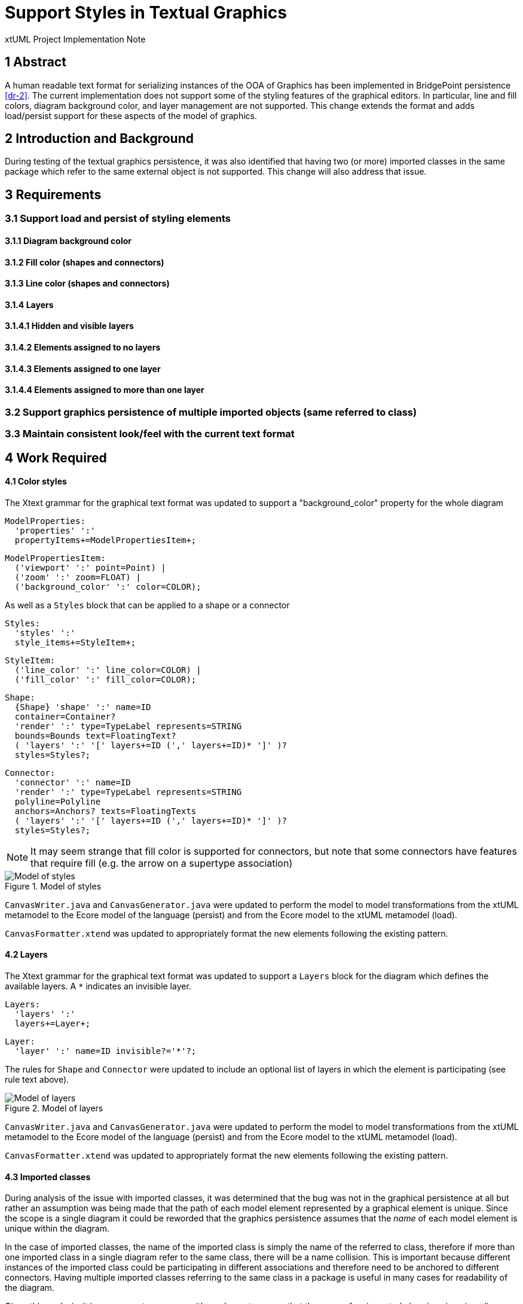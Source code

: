 = Support Styles in Textual Graphics

xtUML Project Implementation Note

== 1 Abstract

A human readable text format for serializing instances of the OOA of Graphics
has been implemented in BridgePoint persistence <<dr-2>>. The current
implementation does not support some of the styling features of the graphical
editors. In particular, line and fill colors, diagram background color, and
layer management are not supported. This change extends the format and adds
load/persist support for these aspects of the model of graphics.

== 2 Introduction and Background

During testing of the textual graphics persistence, it was also identified that
having two (or more) imported classes in the same package which refer to the
same external object is not supported. This change will also address that issue.

== 3 Requirements

=== 3.1 Support load and persist of styling elements
==== 3.1.1 Diagram background color
==== 3.1.2 Fill color (shapes and connectors)
==== 3.1.3 Line color (shapes and connectors)

==== 3.1.4 Layers
==== 3.1.4.1 Hidden and visible layers
==== 3.1.4.2 Elements assigned to no layers
==== 3.1.4.3 Elements assigned to one layer
==== 3.1.4.4 Elements assigned to more than one layer

=== 3.2 Support graphics persistence of multiple imported objects (same referred to class)

=== 3.3 Maintain consistent look/feel with the current text format

== 4 Work Required

==== 4.1 Color styles

The Xtext grammar for the graphical text format was updated to support a
"background_color" property for the whole diagram

  ModelProperties:
    'properties' ':'
    propertyItems+=ModelPropertiesItem+;
    
  ModelPropertiesItem:
    ('viewport' ':' point=Point) |
    ('zoom' ':' zoom=FLOAT) |
    ('background_color' ':' color=COLOR);

As well as a `Styles` block that can be applied to a shape or a connector

  Styles:
    'styles' ':'
    style_items+=StyleItem+;
      
  StyleItem:
    ('line_color' ':' line_color=COLOR) |
    ('fill_color' ':' fill_color=COLOR);


  Shape:
    {Shape} 'shape' ':' name=ID
    container=Container?
    'render' ':' type=TypeLabel represents=STRING
    bounds=Bounds text=FloatingText?
    ( 'layers' ':' '[' layers+=ID (',' layers+=ID)* ']' )?
    styles=Styles?;

  Connector:
    'connector' ':' name=ID
    'render' ':' type=TypeLabel represents=STRING
    polyline=Polyline
    anchors=Anchors? texts=FloatingTexts
    ( 'layers' ':' '[' layers+=ID (',' layers+=ID)* ']' )?
    styles=Styles?;

NOTE: It may seem strange that fill color is supported for connectors, but note
that some connectors have features that require fill (e.g. the arrow on a
supertype association)

.Model of styles
image::styles_diagram.png[Model of styles]

`CanvasWriter.java` and `CanvasGenerator.java` were updated to perform the model
to model transformations from the xtUML metamodel to the Ecore model of the
language (persist) and from the Ecore model to the xtUML metamodel (load).

`CanvasFormatter.xtend` was updated to appropriately format the new elements
following the existing pattern.

==== 4.2 Layers

The Xtext grammar for the graphical text format was updated to support a
`Layers` block for the diagram which defines the available layers. A `*`
indicates an invisible layer.

  Layers:
    'layers' ':'
    layers+=Layer+;
      
  Layer:
    'layer' ':' name=ID invisible?='*'?;

The rules for `Shape` and `Connector` were updated to include an optional list
of layers in which the element is participating (see rule text above).

.Model of layers
image::layers_diagram.png[Model of layers]

`CanvasWriter.java` and `CanvasGenerator.java` were updated to perform the model
to model transformations from the xtUML metamodel to the Ecore model of the
language (persist) and from the Ecore model to the xtUML metamodel (load).

`CanvasFormatter.xtend` was updated to appropriately format the new elements
following the existing pattern.
	
==== 4.3 Imported classes

During analysis of the issue with imported classes, it was determined that the
bug was not in the graphical persistence at all but rather an assumption was
being made that the path of each model element represented by a graphical
element is unique. Since the scope is a single diagram it could be reworded that
the graphics persistence assumes that the _name_ of each model element is unique
within the diagram.

In the case of imported classes, the name of the imported class is simply the
name of the referred to class, therefore if more than one imported class in a
single diagram refer to the same class, there will be a name collision. This is
important because different instances of the imported class could be
participating in different associations and therefore need to be anchored to
different connectors. Having multiple imported classes referring to the same
class in a package is useful in many cases for readability of the diagram.

Given this analysis, it is necessary to come up with a scheme to assure that the
name of an imported class is unique in a diagram. To do this a new attribute
`Ref_Num` was introduced. If an imported class is unassigned, `Ref_Num` will
always be 0. If an imported class is assigned to an external class, `Ref_Num`
will be a positive integer.

The OAL menu function for assigning a class to an imported class was updated. It
first sets the value of `Ref_Num` to 1. Then it selects all other imported
classes in the package which refer to the same class. For each other existing
reference, it checks to see if the existing reference has a higher `Ref_Num`. If
it does, it updates its own `Ref_Num` to be one more than the existing imported
class. In this way the `Ref_Num` of the newly assigned imported class will be
one more than the highest `Ref_Num` of its peers.

The OAL menu function for unassigning a class was also changed to set `Ref_Num`
to 0.

The `get_name` operation on `Imported Class` was updated to append the `Ref_Num`
to the name if its value is greater than 1. In the majority of cases the name
will be the same as it always has been, however additional references after the
first will have a number attached to make them unique. This naming change does
not affect the text on the diagram however as that text is calculated using a
different mechanism.

Upgrade code was added to `ImportHelper.java` to renumber existing imported
classes on load.

== 5 Implementation Comments

During the work on the persistence of layers, it was discovered that there is an
error in the model (or the tool depending on your perspective). R35 between
`Graphical Element` and `Layer` is unconditional on the `Layer` side (i.e. every
graphical element must exist in at least one layer). BridgePoint doesn't enforce
this. By default, elements are not in any layer (which is treated as a default
always visible layer). The conditionality of R35 on the `Layer` side has been
changed to "conditional" to match pre-existing BridgePoint behavior.

== 6 Acceptance Test

Ad hoc testing done with a branch build

== 7 User Documentation

None

== 8 Document References

In this section, list all the documents that the reader may need to refer to.
Give the full path to reference a file.

. [[dr-1]] https://support.onefact.net/issues/12345[#12345 Persist graphics as text]
. [[dr-2]] https://github.com/xtuml/bridgepoint/pull/802[Original graphics PR]

---

This work is licensed under the Creative Commons CC0 License

---
